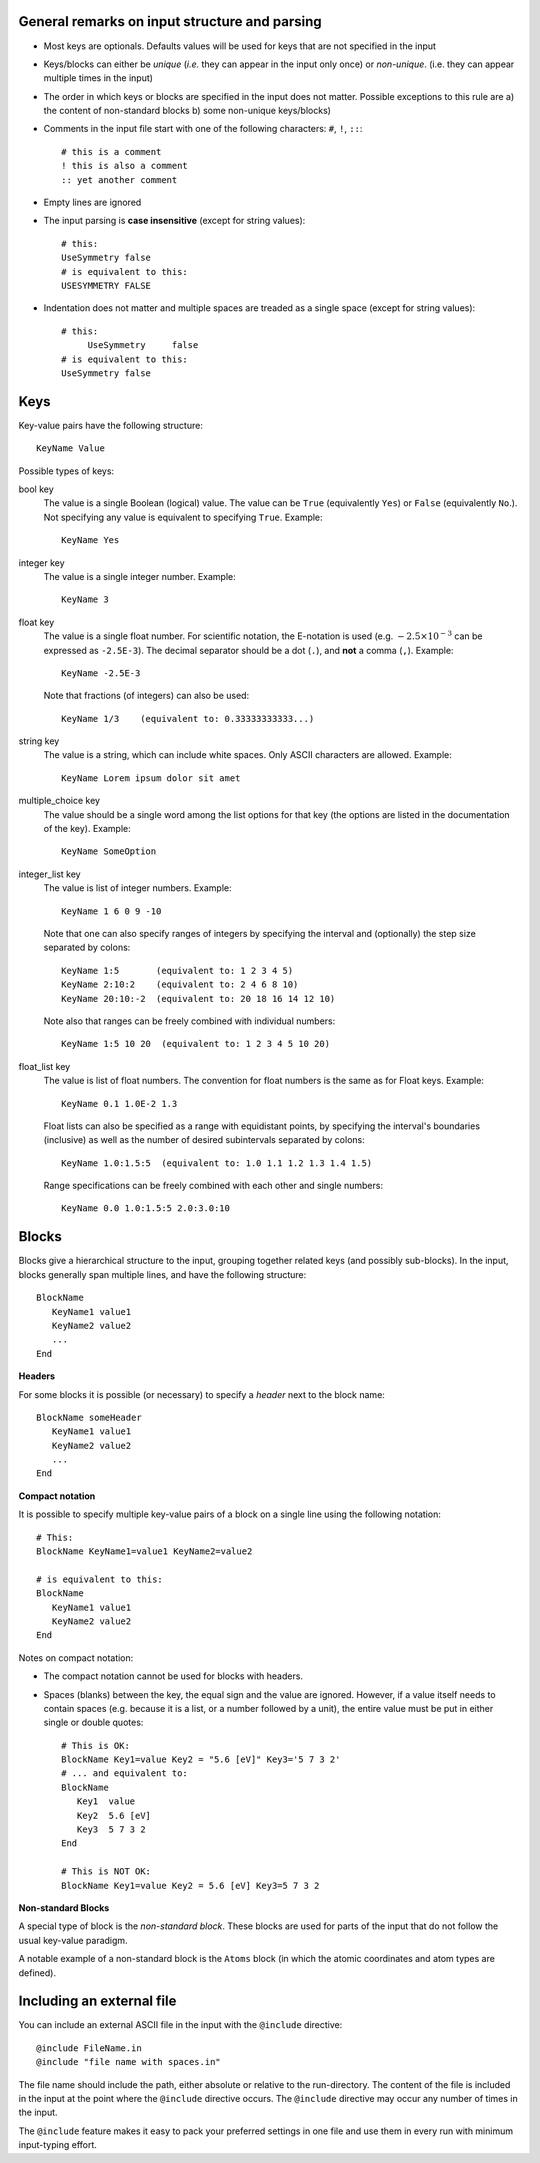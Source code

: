 General remarks on input structure and parsing
----------------------------------------------

- Most keys are optionals. Defaults values will be used for keys that are not specified in the input

- Keys/blocks can either be *unique* (*i.e.* they can appear in the input only once) or *non-unique*. (i.e. they can appear multiple times in the input)

- The order in which keys or blocks are specified in the input does not matter. Possible exceptions to this rule are a) the content of non-standard blocks b) some non-unique keys/blocks)

- Comments in the input file start with one of the following characters: ``#``, ``!``, ``::``::

   # this is a comment
   ! this is also a comment
   :: yet another comment

- Empty lines are ignored

- The input parsing is **case insensitive** (except for string values)::

   # this:
   UseSymmetry false
   # is equivalent to this:
   USESYMMETRY FALSE

- Indentation does not matter and multiple spaces are treaded as a single space (except for string values)::

   # this:
        UseSymmetry     false
   # is equivalent to this:
   UseSymmetry false


Keys
----

Key-value pairs have the following structure::

   KeyName Value


Possible types of keys:

bool key
   The value is a single Boolean (logical) value. The value can be ``True`` (equivalently ``Yes``) or ``False`` (equivalently ``No``.). Not specifying any value is equivalent to specifying ``True``. Example::

      KeyName Yes

integer key
   The value is a single integer number. Example::

      KeyName 3

float key
   The value is a single float number. For scientific notation, the E-notation is used (e.g. :math:`-2.5 \times 10^{-3}` can be expressed as ``-2.5E-3``). The decimal separator should be a dot (``.``), and **not** a comma (``,``). Example::

      KeyName -2.5E-3

   Note that fractions (of integers) can also be used::

      KeyName 1/3    (equivalent to: 0.33333333333...)

string key
   The value is a string, which can include white spaces. Only ASCII characters are allowed. Example::

      KeyName Lorem ipsum dolor sit amet

multiple_choice key
   The value should be a single word among the list options for that key (the options are listed in the documentation of the key). Example::

      KeyName SomeOption

.. _ranges_in_input:

integer_list key
   The value is list of integer numbers. Example::

      KeyName 1 6 0 9 -10

   Note that one can also specify ranges of integers by specifying the interval and (optionally) the step size separated by colons::

      KeyName 1:5       (equivalent to: 1 2 3 4 5)
      KeyName 2:10:2    (equivalent to: 2 4 6 8 10)
      KeyName 20:10:-2  (equivalent to: 20 18 16 14 12 10)

   Note also that ranges can be freely combined with individual numbers::

      KeyName 1:5 10 20  (equivalent to: 1 2 3 4 5 10 20)

float_list key
   The value is list of float numbers. The convention for float numbers is the same as for Float keys. Example::

      KeyName 0.1 1.0E-2 1.3

   Float lists can also be specified as a range with equidistant points, by specifying the interval's boundaries (inclusive) as well as the number of desired subintervals separated by colons::

      KeyName 1.0:1.5:5  (equivalent to: 1.0 1.1 1.2 1.3 1.4 1.5)

   Range specifications can be freely combined with each other and single numbers::

      KeyName 0.0 1.0:1.5:5 2.0:3.0:10


Blocks
------

Blocks give a hierarchical structure to the input, grouping together related keys (and possibly sub-blocks).
In the input, blocks generally span multiple lines, and have the following structure::

   BlockName
      KeyName1 value1
      KeyName2 value2
      ...
   End

**Headers**

For some blocks it is possible (or necessary) to specify a *header* next to the block name::

   BlockName someHeader
      KeyName1 value1
      KeyName2 value2
      ...
   End

**Compact notation**

It is possible to specify multiple key-value pairs of a block on a single line using the following notation::

   # This:
   BlockName KeyName1=value1 KeyName2=value2

   # is equivalent to this:
   BlockName
      KeyName1 value1
      KeyName2 value2
   End

Notes on compact notation:

- The compact notation cannot be used for blocks with headers.
- Spaces (blanks) between the key, the equal sign and the value are ignored. However, if a value itself needs to contain spaces (e.g. because it is a list, or a number followed by a unit), the entire value must be put in either single or double quotes::

      # This is OK:
      BlockName Key1=value Key2 = "5.6 [eV]" Key3='5 7 3 2'
      # ... and equivalent to:
      BlockName
         Key1  value
         Key2  5.6 [eV]
         Key3  5 7 3 2
      End

      # This is NOT OK:
      BlockName Key1=value Key2 = 5.6 [eV] Key3=5 7 3 2


**Non-standard Blocks**

A special type of block is the *non-standard block*. These blocks are used for parts of the input that do not follow the usual key-value paradigm.

A notable example of a non-standard block is the ``Atoms`` block (in which the atomic coordinates and atom types are defined).


Including an external file
--------------------------

You can include an external ASCII file in the input with the ``@include``
directive::

   @include FileName.in
   @include "file name with spaces.in"

The file name should include the path, either absolute or relative to the
run-directory.  The content of the file is included in the input at the point
where the ``@include`` directive occurs. The ``@include`` directive may occur
any number of times in the input.

The ``@include`` feature makes it easy to pack your preferred settings in one
file and use them in every run with minimum input-typing effort.
